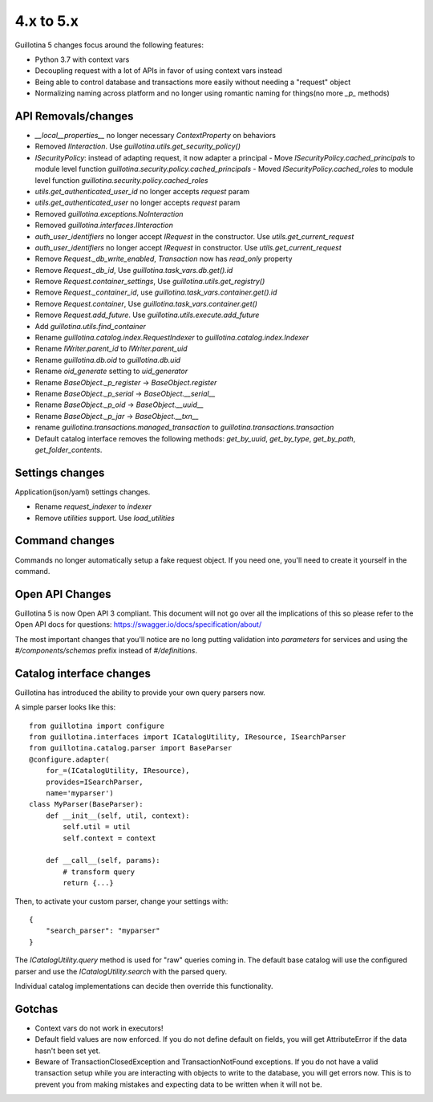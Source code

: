 4.x to 5.x
==========

Guillotina 5 changes focus around the following features:

- Python 3.7 with context vars
- Decoupling request with a lot of APIs in favor of using context vars instead
- Being able to control database and transactions more easily without needing a "request" object
- Normalizing naming across platform and no longer using romantic naming for things(no more `_p_` methods)


API Removals/changes
-------------------

- `__local__properties__` no longer necessary `ContextProperty` on behaviors
- Removed `IInteraction`. Use `guillotina.utils.get_security_policy()`
- `ISecurityPolicy`: instead of adapting request, it now adapter a principal
  - Move `ISecurityPolicy.cached_principals` to module level function `guillotina.security.policy.cached_principals`
  - Moved `ISecurityPolicy.cached_roles` to module level function `guillotina.security.policy.cached_roles`
- `utils.get_authenticated_user_id` no longer accepts `request` param
- `utils.get_authenticated_user` no longer accepts `request` param
- Removed `guillotina.exceptions.NoInteraction`
- Removed `guillotina.interfaces.IInteraction`
- `auth_user_identifiers` no longer accept `IRequest` in the constructor. Use `utils.get_current_request`
- `auth_user_identifiers` no longer accept `IRequest` in constructor. Use `utils.get_current_request`
- Remove `Request._db_write_enabled`, `Transaction` now has `read_only` property
- Remove `Request._db_id`, Use `guillotina.task_vars.db.get().id`
- Remove `Request.container_settings`, Use `guillotina.utils.get_registry()`
- Remove `Request._container_id`, use `guillotina.task_vars.container.get().id`
- Remove `Request.container`, Use `guillotina.task_vars.container.get()`
- Remove `Request.add_future`. Use `guillotina.utils.execute.add_future`
- Add `guillotina.utils.find_container`
- Rename `guillotina.catalog.index.RequestIndexer` to `guillotina.catalog.index.Indexer`
- Rename `IWriter.parent_id` to `IWriter.parent_uid`
- Rename `guillotina.db.oid` to `guillotina.db.uid`
- Rename `oid_generate` setting to `uid_generator`
- Rename `BaseObject._p_register` -> `BaseObject.register`
- Rename `BaseObject._p_serial` -> `BaseObject.__serial__`
- Rename `BaseObject._p_oid` -> `BaseObject.__uuid__`
- Rename `BaseObject._p_jar` -> `BaseObject.__txn__`
- rename `guillotina.transactions.managed_transaction` to `guillotina.transactions.transaction`
- Default catalog interface removes the following methods: `get_by_uuid`, `get_by_type`, `get_by_path`,
  `get_folder_contents`.


Settings changes
----------------

Application(json/yaml) settings changes.

- Rename `request_indexer` to `indexer`
- Remove `utilities` support. Use `load_utilities`


Command changes
---------------

Commands no longer automatically setup a fake request object. If you need one, you'll need to create it
yourself in the command.


Open API Changes
----------------

Guillotina 5 is now Open API 3 compliant. This document will not go over all the implications of this so
please refer to the Open API docs for questions: https://swagger.io/docs/specification/about/

The most important changes that you'll notice are no long putting validation into `parameters` for services
and using the `#/components/schemas` prefix instead of `#/definitions`.


Catalog interface changes
-------------------------

Guillotina has introduced the ability to provide your own query parsers now.

A simple parser looks like this::

    from guillotina import configure
    from guillotina.interfaces import ICatalogUtility, IResource, ISearchParser
    from guillotina.catalog.parser import BaseParser
    @configure.adapter(
        for_=(ICatalogUtility, IResource),
        provides=ISearchParser,
        name='myparser')
    class MyParser(BaseParser):
        def __init__(self, util, context):
            self.util = util
            self.context = context
        
        def __call__(self, params):
            # transform query
            return {...}

Then, to activate your custom parser, change your settings with::

    {
        "search_parser": "myparser"
    }


The `ICatalogUtility.query` method is used for "raw" queries coming in. The default base catalog will
use the configured parser and use the `ICatalogUtility.search` with the parsed query.

Individual catalog implementations can decide then override this functionality.


Gotchas
-------

- Context vars do not work in executors!
- Default field values are now enforced. If you do not define default on fields, you will get AttributeError
  if the data hasn't been set yet.
- Beware of TransactionClosedException and TransactionNotFound exceptions. If you do not have a valid
  transaction setup while you are interacting with objects to write to the database, you will get errors now.
  This is to prevent you from making mistakes and expecting data to be written when it will not be.
